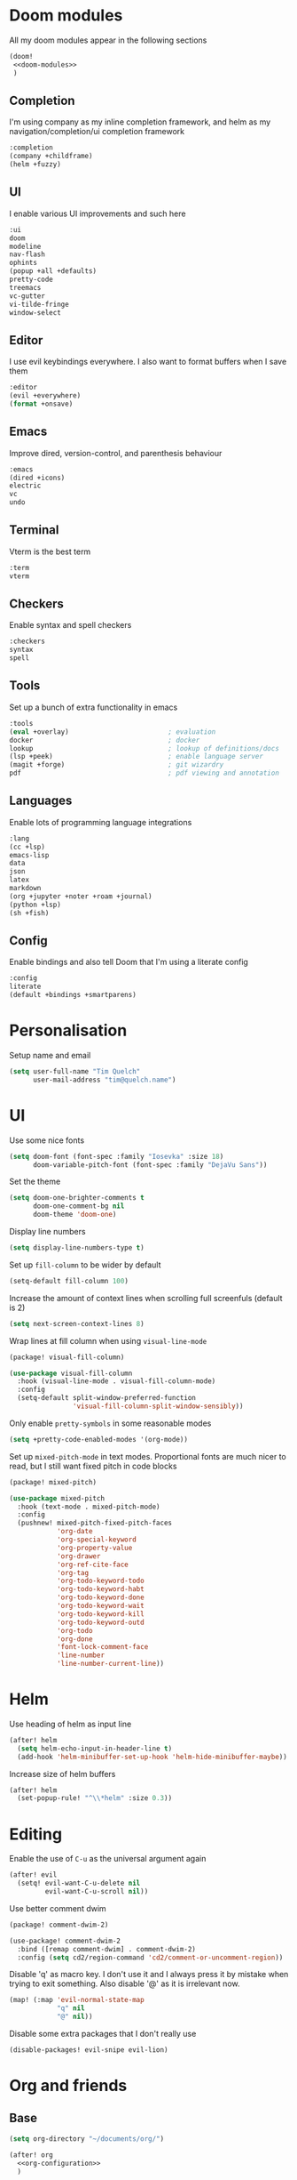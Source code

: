 #+property: header-args :results silent :tangle config.el :noweb yes

* Doom modules
:PROPERTIES:
:header-args: :tangle no :results silent :noweb-ref doom-modules
:END:

All my doom modules appear in the following sections
#+begin_src emacs-lisp :tangle init.el :noweb yes :noweb-ref no
(doom!
 <<doom-modules>>
 )
#+end_src

** Completion
I'm using company as my inline completion framework, and helm as my navigation/completion/ui completion framework
#+begin_src emacs-lisp
:completion
(company +childframe)
(helm +fuzzy)
#+end_src

** UI
I enable various UI improvements and such here
#+begin_src emacs-lisp
:ui
doom
modeline
nav-flash
ophints
(popup +all +defaults)
pretty-code
treemacs
vc-gutter
vi-tilde-fringe
window-select
#+end_src

** Editor
I use evil keybindings everywhere. I also want to format buffers when I save them
#+begin_src emacs-lisp
:editor
(evil +everywhere)
(format +onsave)
#+end_src

** Emacs
Improve dired, version-control, and parenthesis behaviour
#+begin_src emacs-lisp
:emacs
(dired +icons)
electric
vc
undo
#+end_src

** Terminal
Vterm is the best term
#+begin_src emacs-lisp
:term
vterm
#+end_src

** Checkers
Enable syntax and spell checkers
#+begin_src emacs-lisp
:checkers
syntax
spell
#+end_src

** Tools
Set up a bunch of extra functionality in emacs
#+begin_src emacs-lisp
:tools
(eval +overlay)                         ; evaluation
docker                                  ; docker
lookup                                  ; lookup of definitions/docs
(lsp +peek)                             ; enable language server
(magit +forge)                          ; git wizardry
pdf                                     ; pdf viewing and annotation
#+end_src

** Languages
Enable lots of programming language integrations
#+begin_src emacs-lisp
:lang
(cc +lsp)
emacs-lisp
data
json
latex
markdown
(org +jupyter +noter +roam +journal)
(python +lsp)
(sh +fish)
#+end_src

** Config
Enable bindings and also tell Doom that I'm using a literate config
#+begin_src emacs-lisp
:config
literate
(default +bindings +smartparens)
#+end_src
* Personalisation
Setup name and email
#+begin_src emacs-lisp
(setq user-full-name "Tim Quelch"
      user-mail-address "tim@quelch.name")
#+end_src

* UI
Use some nice fonts
#+begin_src emacs-lisp
(setq doom-font (font-spec :family "Iosevka" :size 18)
      doom-variable-pitch-font (font-spec :family "DejaVu Sans"))
#+end_src

Set the theme
#+begin_src emacs-lisp
(setq doom-one-brighter-comments t
      doom-one-comment-bg nil
      doom-theme 'doom-one)
#+end_src

Display line numbers
#+begin_src emacs-lisp
(setq display-line-numbers-type t)
#+end_src

Set up ~fill-column~ to be wider by default
#+begin_src emacs-lisp
(setq-default fill-column 100)
#+end_src

Increase the amount of context lines when scrolling full screenfuls (default is 2)
#+begin_src emacs-lisp
(setq next-screen-context-lines 8)
#+end_src

Wrap lines at fill column when using ~visual-line-mode~
#+begin_src emacs-lisp :tangle packages.el
(package! visual-fill-column)
#+end_src
#+begin_src emacs-lisp
(use-package visual-fill-column
  :hook (visual-line-mode . visual-fill-column-mode)
  :config
  (setq-default split-window-preferred-function
                'visual-fill-column-split-window-sensibly))
#+end_src

Only enable ~pretty-symbols~ in some reasonable modes
#+begin_src emacs-lisp
(setq +pretty-code-enabled-modes '(org-mode))
#+end_src

Set up ~mixed-pitch-mode~ in text modes. Proportional fonts are much nicer to read, but I still want fixed pitch in code blocks
#+begin_src emacs-lisp :tangle packages.el
(package! mixed-pitch)
#+end_src
#+begin_src emacs-lisp
(use-package mixed-pitch
  :hook (text-mode . mixed-pitch-mode)
  :config
  (pushnew! mixed-pitch-fixed-pitch-faces
            'org-date
            'org-special-keyword
            'org-property-value
            'org-drawer
            'org-ref-cite-face
            'org-tag
            'org-todo-keyword-todo
            'org-todo-keyword-habt
            'org-todo-keyword-done
            'org-todo-keyword-wait
            'org-todo-keyword-kill
            'org-todo-keyword-outd
            'org-todo
            'org-done
            'font-lock-comment-face
            'line-number
            'line-number-current-line))
#+end_src

* Helm
Use heading of helm as input line
#+begin_src emacs-lisp
(after! helm
  (setq helm-echo-input-in-header-line t)
  (add-hook 'helm-minibuffer-set-up-hook 'helm-hide-minibuffer-maybe))
#+end_src

Increase size of helm buffers
#+begin_src emacs-lisp
(after! helm
  (set-popup-rule! "^\\*helm" :size 0.3))
#+end_src

* Editing
Enable the use of =C-u= as the universal argument again
#+begin_src emacs-lisp
(after! evil
  (setq! evil-want-C-u-delete nil
         evil-want-C-u-scroll nil))
#+end_src

Use better comment dwim
#+begin_src emacs-lisp :tangle packages.el
(package! comment-dwim-2)
#+end_src
#+begin_src emacs-lisp
(use-package! comment-dwim-2
  :bind ([remap comment-dwim] . comment-dwim-2)
  :config (setq cd2/region-command 'cd2/comment-or-uncomment-region))
#+end_src

Disable 'q' as macro key. I don't use it and I always press it by mistake when trying to exit something. Also disable '@' as it is irrelevant now.
#+begin_src emacs-lisp
(map! (:map 'evil-normal-state-map
            "q" nil
            "@" nil))
#+end_src

Disable some extra packages that I don't really use
#+begin_src emacs-lisp :tangle packages.el
(disable-packages! evil-snipe evil-lion)
#+end_src
* Org and friends
** Base
#+begin_src emacs-lisp
(setq org-directory "~/documents/org/")
#+end_src

#+begin_src emacs-lisp
(after! org
  <<org-configuration>>
  )
#+end_src

Setting up ~TODO~ states. ~WAITING~ and ~CANCELLED~ require messages when entering these states. I'm trying not to use the ~EMAIL~ state, but keeping it here for archive purposes.
#+begin_src emacs-lisp  :tangle no :noweb-ref org-configuration
(setq org-todo-keywords '((sequence "TODO(t)" "NEXT(n)" "WAITING(w@/!)" "|" "DONE(d)")
                          (sequence "EMAIL(e)" "|" "SENT(s)")
                          (sequence "|" "CANCELLED(c@/!)")
                          (sequence "|" "MOVED(m)")))
#+end_src

Ensure that sub-tasks must be completed before the parent task can be marked done
#+begin_src emacs-lisp :tangle no :noweb-ref org-configuration
(setq org-enforce-todo-dependencies t)
#+end_src

Log the time when tasks are completed
#+begin_src emacs-lisp :tangle no :noweb-ref org-configuration
(setq org-log-done 'time)
#+end_src

Setup refile targets. Targets include the current file and all agenda files (files in the org directory) up to 9 levels deep in the hierarchy. Only in-progress tasks are allowed as refile targets
#+begin_src emacs-lisp :tangle no :noweb-ref org-configuration
(setq org-refile-allow-creating-parent-nodes 'confirm)
(setq org-refile-targets '((nil :maxlevel . 9)
                           (org-agenda-files :maxlevel . 9)))

(defun tq/verify-refile-target ()
  "Exclude done todo states from refile targets"
  (not (member (nth 2 (org-heading-components)) org-done-keywords)))
(setq org-refile-target-verify-function 'tq/verify-refile-target)
#+end_src

Use the outline path as the refile target. This can be completed in steps to work well with helm etc.
#+begin_src emacs-lisp :tangle no :noweb-ref org-configuration
(setq org-refile-use-outline-path t)
(setq org-outline-path-complete-in-steps nil)
#+end_src

Don't log when changing state with shift-arrows
#+begin_src emacs-lisp :tangle no :noweb-ref org-configuration
(setq org-treat-S-cursor-todo-selection-as-state-change nil)
#+end_src

Log state changes into drawers rather than under the items itself. This is also important for habits
#+begin_src emacs-lisp :tangle no :noweb-ref org-configuration
(setq org-log-into-drawer t)
#+end_src

Pressing return over links will follow the link
#+begin_src emacs-lisp :tangle no :noweb-ref org-configuration
(setq org-return-follows-link t)
#+end_src

Archive to subdirectory and use datetree
#+begin_src emacs-lisp
(after! org-archive
  (setq org-archive-location "archive/%s_archive::datetree/"))
#+end_src

Highlight LaTeX within ~org~
#+begin_src emacs-lisp :tangle no :noweb-ref org-configuration
(setq org-highlight-latex-and-related '(native script entities))
#+end_src

Ensure that latex snippets and images are displayed when files are first opened
#+begin_src emacs-lisp :tangle no :noweb-ref org-configuration
(setq org-startup-with-latex-preview t
      org-startup-with-inline-images t)
#+end_src

Enable the use of org-ids for links to headlines. ~org-id-track-globally~ is on by default in doom, however this only updates the org id file when emacs exits, so IDK if it will work very well for me using a daemoned emacs.
#+begin_src emacs-lisp :tangle no :noweb-ref org-configuration
(setq org-id-link-to-org-use-id 'create-if-interactive)
#+end_src

Remove empty clock lines, they achieve nothing.
#+begin_src emacs-lisp
(after! org-clock
  (setq org-clock-out-remove-zero-time-clocks t))
#+end_src

Fix org return bindings to default. I don't like the doom bindings
#+begin_src emacs-lisp :tangle no :noweb-ref org-configuration
(map! :map (org-mode-map evil-org-mode-map)
      :ni [C-return] #'org-insert-heading-respect-content
      :ni [C-S-return] #'org-insert-todo-heading-respect-content
      :ni [M-return] #'org-meta-return
      :ni [M-S-return] #'org-insert-todo-heading
      :ni [C-M-return] #'org-insert-subheading
      :ni [C-M-S-return] #'org-insert-todo-subheading)
#+end_src

Disable some of the extra things that Doom enables
#+begin_src emacs-lisp :tangle packages.el
(disable-packages! org-superstar)
#+end_src

** Agenda

I use ~org-super-agenda~ to group tasks in agenda
#+begin_src emacs-lisp emacs-lisp :tangle packages.el
(package! org-super-agenda)
#+end_src
#+begin_src emacs-lisp
(use-package! org-super-agenda
  :hook (org-agenda-mode . org-super-agenda-mode))

(after! (org-agenda org-super-agenda)
  (setq! org-super-agenda-header-map (make-sparse-keymap)))
#+end_src

Map agenda to a more convenient binding
#+begin_src emacs-lisp
(map! :leader "a" #'org-agenda)
#+end_src

Next I want to configure the agenda behaviour
#+begin_src emacs-lisp
(after! org-agenda
  <<org-agenda-configuration>>
  <<org-agenda-filters>>
  <<org-agenda-views>>
  )
#+end_src

When opening an item from the agenda, ensure the whole tree (parents and siblings) is visible
#+begin_src emacs-lisp :tangle no :noweb-ref org-agenda-configuration
(add-hook 'org-agenda-after-show-hook 'org-reveal)
#+end_src

Don't dim blocked tasks (i.e. projects)
#+begin_src emacs-lisp :tangle no :noweb-ref org-agenda-configuration
(setq org-agenda-dim-blocked-tasks nil)
#+end_src

Remove the 'category' header from the agenda. Because I only really use one main agenda file, this was the same for all the values in the agenda. Removing it gives me some more horizontal space in the agenda view.
#+begin_src emacs-lisp :tangle no :noweb-ref org-agenda-configuration
(setq org-agenda-prefix-format '((agenda . " %i %?-12t% s")
                                 (todo . " %i ")
                                 (tags . " %i ")
                                 (search . " %i ")))
#+end_src

I also remap movement keys to move between agenda items rather than between lines, as this is what you want to do the vast majority of the time.
#+begin_src emacs-lisp :tangle no :noweb-ref org-agenda-configuration
(map! :map org-agenda-mode-map
      [remap org-agenda-next-line] #'org-agenda-next-item
      [remap org-agenda-previous-line] #'org-agenda-previous-item)
#+end_src

Set up some other useful bindings
#+begin_src emacs-lisp :tangle no :noweb-ref org-agenda-configuration
(map! :map org-agenda-mode-map
      :m "w" #'org-save-all-org-buffers
      :m "f" #'org-agenda-follow-mode)
#+end_src

Enable habits
#+begin_src emacs-lisp :tangle no :noweb-ref org-agenda-configuration
(add-to-list 'org-modules 'org-habit)
#+end_src

*** Agenda views
:PROPERTIES:
:header-args: :noweb-ref org-agenda-views :tangle no
:END:

Setup the groups that appear in the agenda views.

#+begin_src emacs-lisp
(setq org-super-agenda-groups
      '((:name "Waiting"
         :todo "WAITING"
         :order 103)
        (:name "Emails"
         :tag "email"
         :order 3)
        (:name "Housework"
         :tag "home"
         :order 100)
        (:name "To read"
         :tag "toread"
         :order 4)
        (:name "Work"
         :tag "work"
         :order 5)
        (:name "Habits"
         :habit t
         :order 101)
        (:name "Configuration"
         :tag "config"
         :order 102)))
#+end_src

I want to see emails high up, because usually they are pretty quick to do. Housework and habits I don't want to see until lower in the agenda, because they are usually low priority. Configuration to do in emacs or my OS is incredibly low priority so I want to see that last.

Any items that do not fall in one of these filter categories goes in an automatic 'Other Items' section which has an order of 99 (so will appear before anything with an order >99)

Below I'm setting up my main agenda view as well as a projects view
#+begin_src emacs-lisp :noweb yes
(setq org-agenda-custom-commands
      '(("j" "Super agenda" (
                             <<agenda-custom-commands>>
                             ))
        ("p" "Projects" (
                         <<agenda-projects-custom-commands>>
                         ))))
#+end_src

**** Super agenda
:PROPERTIES:
:header-args: :noweb-ref agenda-custom-commands :tangle no :results silent
:END:
The first view is today's agenda, for tasks scheduled today (or in the past) or with deadlines coming up. I include at schedule at the top
#+begin_src emacs-lisp
(agenda "" ((org-super-agenda-groups
             (cons '(:name "Schedule" :time-grid t) org-super-agenda-groups))
            (org-agenda-span 'day)
            (org-agenda-start-day)))
#+end_src

The next section is the Inbox. These are items that I have captured quickly and need to be refiled into my main agenda file.
#+begin_src emacs-lisp
(tags "inbox"
      ((org-agenda-overriding-header "Inbox")
       (orgs-tag-match-list-sublevels nil)))
#+end_src

This section shows projects which are stuck. I define projects as todo items with sub todo items. A stuck project is a project where none of the sub-todos has a NEXT keyword. These are projects where I don't have a task to go onto next. I want to see these because I need to go into these projects and evaluate what tasks I can begin next
#+begin_src emacs-lisp
(todo "" ((org-agenda-overriding-header "Stuck projects")
          (org-agenda-skip-function 'tq/skip-all-but-stuck-projects)))

#+end_src

This section shows tasks and projects which are available to be completed (e.g. they are standalone tasks or sub-tasks with a NEXT keyword) but are unscheduled. I want to see these because I need to schedule them to complete sometime.
#+begin_src emacs-lisp
(todo "" ((org-agenda-overriding-header "Unscheduled available todos")
          (org-agenda-skip-function 'tq/skip-all-but-available-unscheduled-todos)))
#+end_src

**** Projects view
:PROPERTIES:
:header-args: :noweb-ref agenda-projects-custom-commands :tangle no :results silent
:END:
The project view is for viewing all of my current projects (including subprojects for now)
#+begin_src emacs-lisp
(todo "" ((org-agenda-skip-function #'tq/skip-all-but-projects)))
#+end_src

*** Agenda filters
:PROPERTIES:
:header-args: :noweb-ref org-agenda-filters :tangle no :results silent
:END:

Functions that I use to filter the agenda
#+begin_src emacs-lisp
(defun tq/is-todo-p ()
  (member (nth 2 (org-heading-components)) org-todo-keywords-1))

(defun tq/has-subtodo-p ()
  (save-restriction
    (widen)
    (let ((has-subtodo)
          (subtree-end (save-excursion (org-end-of-subtree t))))
      (save-excursion
        (forward-line 1)
        (while (and (not has-subtodo)
                    (< (point) subtree-end)
                    (re-search-forward org-heading-regexp subtree-end t))
          (when (tq/is-todo-p)
            (setq has-subtodo t))))
      has-subtodo)))

(defun tq/is-project-p ()
  "Is a project. i.e. A todo (with a todo keyword) that has at least one subtodo (with a todo keyword)"
  (and (tq/is-todo-p) (tq/has-subtodo-p)))

(defun tq/is-task-p ()
  "Is a task. i.e. A todo (with a todo keyword) that has no subtodos (with a todo keyword)"
  (and (tq/is-todo-p) (not (tq/has-subtodo-p))))

(defun tq/is-subtodo-p ()
  "Is todo (either a task or a project) that is part of a project"
  (save-restriction
    (widen)
    (let ((is-subtodo)
          (is-a-todo (tq/is-todo-p)))
      (when is-a-todo
        (save-excursion
          (while (and (not is-subtodo)
                      (org-up-heading-safe))
            (when (tq/is-todo-p)
              (setq is-subtodo t)))))
      (and is-a-todo is-subtodo))))

(defun tq/is-subproject-p ()
  "Is task that is part of a project"
  (and (tq/is-subtodo-p) (tq/is-project-p)))

(defun tq/is-subtask-p ()
  "Is task that is part of a project"
  (and (tq/is-subtodo-p) (tq/is-task-p)))

(defun tq/is-standalone-project-p ()
  "Is project that is not part of a project"
  (and (not (tq/is-subtodo-p)) (tq/is-project-p)))

(defun tq/is-standalone-task-p ()
  "Is task that is not part of a project"
  (and (not (tq/is-subtodo-p)) (tq/is-task-p)))

(defvar tq/next-todo-keyword "NEXT"
  "The todo keyword indicating the next task in a project. Any project without at least one subtask with this keyword is considered stuck")

(defun tq/is-stuck-project-p ()
  "Is a project that is stuck"
  (when (tq/is-project-p)
    (let ((subtree-end (save-excursion (org-end-of-subtree t)))
          (next-regexp (concat org-outline-regexp-bol tq/next-todo-keyword " ")))
      (forward-line 1)
      (not (re-search-forward next-regexp subtree-end t)))))

(defun tq/skip-all-but-stuck-projects ()
  "Skip trees that are not stuck projects"
  (save-restriction
    (widen)
    (unless (tq/is-stuck-project-p)
      (save-excursion (or (outline-next-heading) (point-max))))))

(defun tq/skip-all-but-available-unscheduled-todos ()
  "Skip todos that are unavailable or available but already scheduled. Available todos are standalone tasks or NEXT tasks"
  (save-restriction
    (widen)
    (unless (and (or (tq/is-standalone-task-p)
                     (string-equal (org-get-todo-state) tq/next-todo-keyword))
                 (not (org-get-scheduled-time nil)))
      (save-excursion (or (outline-next-heading) (point-max))))))

(defun tq/skip-all-but-projects ()
  "Skip trees that are not projects"
  (save-restriction
    (widen)
    (unless (tq/is-project-p)
      (save-excursion (or (outline-next-heading) (point-max))))))
#+end_src
** Capture
Bind capture to something more convenient
#+begin_src emacs-lisp
(map! :leader "j" #'org-capture)
#+end_src

Configure my capture templates.
#+begin_src emacs-lisp
(after! org-capture
  (setq org-default-notes-file (expand-file-name "inbox.org" org-directory))

  (setq org-capture-templates
        '(("t" "todo" entry (file org-default-notes-file)
           "* TODO %?\n%U\n" :clock-in t :clock-resume t)
          ("n" "note" entry (function (lambda ()
                                        (org-journal-new-entry t)
                                        (while (org-up-heading-safe))))
           "* %(format-time-string org-journal-time-format)%?\n%i")
          ("a" "appointment" entry (file org-default-notes-file)
           "* %?\n%U\n" :clock-in t :clock-resume t))))
#+end_src
** Referencing

Define my default bibliography file (generated and maintained by Zotero/BBL)
#+begin_src emacs-lisp
(defvar tq/bibliography-file "~/documents/library.bib")
#+end_src

I'm using ~org-ref~ to manage citations within org-mode. This might soon be replaced by native citation support though :o
#+begin_src emacs-lisp :tangle packages.el
(package! org-ref)
#+end_src
#+begin_src emacs-lisp
(use-package! org-ref
  :after org
  :defer-incrementally t
  :init
  (setq! org-ref-default-bibliography (list tq/bibliography-file)
         org-ref-default-citation-link "autocite"))
#+end_src

Use ~helm-bibtex~ as the main way of dealing with bibliographies
#+begin_src emacs-lisp :tangle packages.el
(package! helm-bibtex)
#+end_src
#+begin_src emacs-lisp
(use-package! helm-bibtex
  :after org-ref
  :config
  (setq! bibtex-completion-pdf-field "file"
         helm-bibtex-full-frame nil))
#+end_src

** Exporting
#+begin_src emacs-lisp
(use-package ox-extra
  :after org
  :config
  (ox-extras-activate '(ignore-headlines)))
#+end_src

#+begin_src emacs-lisp
(use-package ox-latex
  :after org
  :config
  (add-to-list 'org-latex-classes '("a4article"
                                    "\\documentclass[11pt,a4paper]{article}"
                                    ("\\section{%s}" . "\\section*{%s}")
                                    ("\\subsection{%s}" . "\\subsection*{%s}")
                                    ("\\subsubsection{%s}" . "\\subsubsection*{%s}")
                                    ("\\paragraph{%s}" . "\\paragraph*{%s}")
                                    ("\\subparagraph{%s}" . "\\subparagraph*{%s}")))
  (setq org-latex-default-class "a4article")
  (setq org-latex-packages-alist '(("titletoc, title" "appendix" nil) ; Setup appendices
                                   ("margin=25mm" "geometry")         ; Setup margins
                                   ("" "tocbibind" nil)  ; Put bibliography in TOC
                                   ("" "pdflscape" nil)  ; Allow landscape pages
                                   ("" "pdfpages" nil)   ; Allow inclusion of pdfs
                                   ("" "svg" nil)        ; Allow SVG images (req. inkscape?)
                                   ("" "subcaption" nil) ; Allow subcaptions
                                   ("" "listings" nil)   ; Source code listings
                                   ("" "color" nil)      ; Color in source code listings
                                   ("binary-units" "siunitx" t)))     ; SI units

  (setq org-latex-default-packages-alist (remove '("" "hyperref" nil) org-latex-default-packages-alist))
  (add-to-list 'org-latex-default-packages-alist '("hidelinks" "hyperref" nil))
  (add-to-list 'org-latex-default-packages-alist "\\PassOptionsToPackage{hyphens}{url}")

  (setq org-latex-pdf-process (->> org-latex-pdf-process
                                   (--map (->> it
                                               (s-chop-suffix "%f")
                                               (s-append "-shell-escape %f")))))

  (setq org-latex-listings t)                                         ; Turn on source code inclusion
  (setq org-latex-listings-options '(("basicstyle" "\\linespread{0.85}\\ttfamily")
                                     ("numbers" "left")
                                     ("numberstyle" "\\tiny")
                                     ("frame" "tb")
                                     ("tabsize" "4")
                                     ("columns" "fixed")
                                     ("showstringspaces" "false")
                                     ("showtabs" "false")
                                     ("keepspaces" "true")
                                     ("commentstyle" "\\color{red}")
                                     ("keywordstyle" "\\color{blue}")
                                     ("breaklines" "true"))))
#+end_src
** Notetaking
*** Roam
Setup ~org-roam~, ~org-roam-bibtex~, and ~org-roam-server~ to track source
#+begin_src emacs-lisp :tangle packages.el
(package! org-roam :recipe (:host github :repo "org-roam/org-roam"))
(package! org-roam-bibtex :recipe (:host github :repo "org-roam/org-roam-bibtex"))
(package! org-roam-server :recipe (:host github :repo "org-roam/org-roam-server"))
(unpin! org-roam org-roam-bibtex org-roam-server)
#+end_src

Set directory for my ~org-roam~ notes
#+begin_src emacs-lisp
(setq org-roam-directory (concat (file-name-as-directory org-directory) "notes"))
#+end_src

Set up more useful keybindings to use and access ~org-roam~
#+begin_src emacs-lisp
(map! :leader
      :prefix "n"
      "f" #'org-roam-find-file
      :map org-roam-mode-map
      "i" #'org-roam-insert
      "g" #'org-roam-graph
      "r" #'org-roam)
#+end_src

Do remaining configuration after ~org-roam~ is loaded
#+begin_src emacs-lisp
(after! org-roam
  <<org-roam-config>>
  )
#+end_src

Put the database in the doom cache directory, rather than stored with the notes
#+begin_src emacs-lisp :tangle no :noweb-ref org-roam-config
(setq org-roam-db-location (concat doom-cache-dir "org-roam.db"))
#+end_src

Turn back on verbosity. I like the messages
#+begin_src emacs-lisp :tangle no :noweb-ref org-roam-config
(setq org-roam-verbose t)
#+end_src

Set up capture template
#+begin_src emacs-lisp :tangle no :noweb-ref org-roam-config
(setq org-roam-capture-templates
      '(("d" "default" plain (function org-roam-capture--get-point)
         "%?"
         :file-name "%<%Y%m%d%H%M%S>-${slug}"
         :head "#+title: ${title}\n\n\n* TODO Write about '${title}'"
         :unnarrowed t
         :immediate-finish t)))
#+end_src

Ensure tags come from both the directory and the ~roam_tag~ file property. The default is just the property
#+begin_src emacs-lisp :tangle no :noweb-ref org-roam-config
(setq org-roam-tag-sources '(prop all-directories))
#+end_src

Exclude daily notes from the graph
#+begin_src emacs-lisp :tangle no :noweb-ref org-roam-config
(setq org-roam-graph-exclude-matcher '("daily/"))
#+end_src

Set up an agenda view for nearby notes
#+begin_src emacs-lisp
(defun tq/org-agenda-nearby-notes (&optional distance)
  (interactive "P")
  (let ((org-agenda-files (org-roam-db--links-with-max-distance
                           buffer-file-name (or distance 3)))
        (org-agenda-custom-commands '(("e" "" ((alltodo ""))))))
    (org-agenda nil "e")))

(map! :leader :prefix "n" :desc "Agenda nearby" "a" #'tq/org-agenda-nearby-notes)
#+end_src

Set up a graph view where citation links are excluded
#+begin_src emacs-lisp
(defun tq/org-roam-graph-without-cites (&optional arg)
  (interactive "P")
  (let ((org-roam-graph-exclude-matcher (cons "lit/" org-roam-graph-exclude-matcher)))
    (org-roam-graph-show arg)))

(map! :leader :prefix "n" "G" #'tq/org-roam-graph-without-cites)
#+end_src
*** Journal
I want to use ~org-journal~ as the way to capture and navigate my daily and fleeting notes
#+begin_src emacs-lisp
(after! org-journal
  <<org-journal-configuration>>
  )
#+end_src

Set the journal directory to be inside my roam directory
#+begin_src emacs-lisp :tangle no :noweb-ref org-journal-configuration
(setq org-journal-dir (expand-file-name "daily/" org-roam-directory))
#+end_src

I want to use a weekly journal file. This should make weekly reviews somewhat easier and will result in fewer overall files
#+begin_src emacs-lisp :tangle no :noweb-ref org-journal-configuration
(setq org-journal-file-type 'weekly)
#+end_src

Setup file header. This will likely put the date on the first one that I actually create the entry, and not only Monday. This is ok though.
#+begin_src emacs-lisp :tangle no :noweb-ref org-journal-configuration
(setq org-journal-file-header "#+title: Weekly journal for %F")
#+end_src

Set file format to use a .org extension. No idea why this isn't the default
#+begin_src emacs-lisp :tangle no :noweb-ref org-journal-configuration
(setq org-journal-file-format "%Y-%m-%d.org")
#+end_src

Don't carryover any items
#+begin_src emacs-lisp :tangle no :noweb-ref org-journal-configuration
(setq org-journal-carryover-items nil)
#+end_src

Add more convenient mappings for journal access
#+begin_src emacs-lisp
(map! :leader :prefix "n"
      :desc "Journal entry"   "n" #'org-journal-new-entry
      :desc "Today's journal" "t" (cmd!! #'org-journal-new-entry t))
#+end_src

#+begin_src emacs-lisp
(defun tq/refile-to-inbox ()
  (interactive)
  (let ((id (org-id-get-create)))
    (org-refile 3 nil (list org-default-notes-file org-default-notes-file nil nil))
    (org-edit-headline (concat "[[id:" id "][HERE]] " (nth 4 (org-heading-components))))
    (let ((new-id (org-id-get-create t)))
      (save-window-excursion
        (org-id-goto id)
        (org-set-property "ORIGIN" (concat "[[id:" new-id "]]")))))
  (let ((org-enforce-todo-dependencies nil))
   (org-map-entries (lambda () (org-todo "MOVED")) nil 'tree)))
#+end_src

*** Bibtex
Enable ~org-roam-bibtex~ and setup capture template
#+begin_src emacs-lisp
(use-package org-roam-bibtex
  :commands (org-roam-bibtex-insert-non-ref org-roam-bibtex-find-non-ref)
  :hook (org-roam-mode . org-roam-bibtex-mode)
  :config
  (setq orb-templates
        `(("r" "ref" plain
           (function org-roam-capture--get-point)
           ""
           :file-name ,(concat (file-name-as-directory "lit") "%<%Y%m%d%H%M%S>-${slug}")
           :head "#+title: Notes on: ${title}\n#+roam_key: ${ref}\n"
           :unnarrowed t
           :immediate-finish t))))
#+end_src

Enable ~org-server~
#+begin_src emacs-lisp
(use-package org-roam-server
  :hook (org-roam-mode . org-roam-server-mode))
#+end_src

*** Noter
I don't like the configuration in Doom's ~org-noter~ module so I do it myself
#+begin_src emacs-lisp :tangle packages.el
(package! org-noter)
#+end_src
#+begin_src emacs-lisp
(use-package org-noter
  :defer t
  :config
  (map! :map org-noter-doc-mode-map
        :leader :n "i" #'org-noter-insert-note))
#+end_src

Disable ~org-pdftools~ because it breaks ~org-noter~ in ~nov~ mode
#+begin_src emacs-lisp :tangle packages.el
(disable-packages! org-pdftools)
#+end_src
** Babel
I'm mostly happy with doom's configuration for jupyter
#+begin_src emacs-lisp
(after! jupyter
  (setq org-babel-default-header-args:jupyter-python
        '((:session . "py")
          (:kernel . "python3")
          (:async . "no"))))
#+end_src

* Documents
Use ~nov.el~ for reading ebooks
#+begin_src emacs-lisp :tangle packages.el
(package! nov)
#+end_src
#+begin_src emacs-lisp
(use-package nov
  :mode ("\\.epub\\'" . nov-mode))
#+end_src
* Email
I don't like the inbuilt ~notmuch~ Doom module, so I'm effectively implementing it myself
#+begin_src emacs-lisp :tangle packages.el
(package! notmuch)
#+end_src
#+begin_src emacs-lisp
(use-package! notmuch
  :defer t
  :commands (notmuch notmuch-mua-new-mail)
  :init
  <<notmuch-init>>
  :config
  <<notmuch-config>>
  )
#+end_src

Ensure that linking to ~notmuch~ emails is enabled in ~org~
#+begin_src emacs-lisp :tangle no :noweb-ref notmuch-init
(after! org
  (add-to-list 'org-modules 'ol-notmuch))
#+end_src

Add a nice keymap for accessing email
#+begin_src emacs-lisp :tangle no :noweb-ref notmuch-init
(map! :leader
      (:prefix-map ("e" . "email")
       :desc "Browse"        "e" #'notmuch
       :desc "New email"     "n" #'notmuch-mua-new-mail
       :desc "Search"        "s" #'helm-notmuch))
#+end_src

Enable the completion backend in message mode so that email addresses are auto-completed
#+begin_src emacs-lisp :tangle no :noweb-ref notmuch-config
(set-company-backend! 'notmuch-message-mode
  '(notmuch-company :with company-ispell company-yasnippet))
#+end_src

Ensure that notmuch buffers are treated as real buffers
#+begin_src emacs-lisp :tangle no :noweb-ref notmuch-config
(defun tq/notmuch-buffer-p (buffer)
  (string-match-p "^\\*" (buffer-name buffer)))

(add-to-list 'doom-real-buffer-functions #'tq/notmuch-buffer-p)
#+end_src

Hide the notmuch logo
#+begin_src emacs-lisp :tangle no :noweb-ref notmuch-config
(setq notmuch-show-logo nil)
#+end_src

Hide headers by default
#+begin_src emacs-lisp :tangle no :noweb-ref notmuch-config
(setq notmuch-message-headers-visible nil)
#+end_src

Kill message buffers when sent
#+begin_src emacs-lisp :tangle no :noweb-ref notmuch-config
(setq message-kill-buffer-on-exit t)
#+end_src

Send mail with ~sendmail~
#+begin_src emacs-lisp :tangle no :noweb-ref notmuch-config
(setq message-send-mail-function 'message-send-mail-with-sendmail)
(setq send-mail-function 'sendmail-send-it)
#+end_src

Sort by new
#+begin_src emacs-lisp :tangle no :noweb-ref notmuch-config
(setq notmuch-search-oldest-first nil)
#+end_src

Fix width of columns in search results
#+begin_src emacs-lisp :tangle no :noweb-ref notmuch-config
(setq notmuch-search-result-format
      '(("date" . "%12s ")
        ("count" . "%-7s ")
        ("authors" . "%-30s ")
        ("subject" . "%-72s ")
        ("tags" . "(%s)")))
#+end_src

Make unread emails specially
#+begin_src emacs-lisp :tangle no :noweb-ref notmuch-config
(setq notmuch-tag-formats
      '(("unread" (propertize tag 'face 'notmuch-tag-unread))))
#+end_src

Set up the sections in the main hellow window
#+begin_src emacs-lisp :tangle no :noweb-ref notmuch-config
(setq notmuch-hello-sections
      '(notmuch-hello-insert-header
        notmuch-hello-insert-saved-searches
        notmuch-hello-insert-recent-searches
        notmuch-hello-insert-alltags))
#+end_src

Setup saved searches. I remove the unread search because it is irrelevant for me (and broken)
#+begin_src emacs-lisp :tangle no :noweb-ref notmuch-config
(setq notmuch-saved-searches
      '((:name "inbox"   :query "tag:inbox not tag:trash" :key "i")
        (:name "sent"    :query "tag:sent"                :key "s")
        (:name "drafts"  :query "tag:draft"               :key "d")
        (:name "all"     :query "*"                       :key "a")))
#+end_src

Ensure that send mail goes into the correct folder.
#+begin_src emacs-lisp :tangle no :noweb-ref notmuch-config
(setq notmuch-maildir-use-notmuch-insert nil)
(setq notmuch-fcc-dirs '(("tim@tquelch.com" . "personal/Sent Items")
                         ("tim@quelch.name" . "oldpersonal/[Gmail].Sent Mail")
                         ("t.quelch@qut.edu.au" . "qutstaff/Sent Items")
                         ("timothy.quelch@connect.qut.edu.au" . "qutstudent/Sent Items")
                         ("tim.quelch@student.unimelb.edu.au" . "uom/[Gmail].Sent Mail")))
#+end_src

Ensure that sent mail is sent from the correct address. i.e. the one in the header of the message
#+begin_src emacs-lisp :tangle no :noweb-ref notmuch-config
(setq mail-envelope-from 'header
      mail-specify-envelope-from 'header
      message-sendmail-envelope-from 'header)
#+end_src

I want to use helm to choose which email to send email from. The notmuch default uses ido which I do not like. I also want to promprt for a sender whenever I create an email from scratch
#+begin_src emacs-lisp :tangle no :noweb-ref notmuch-config
(defadvice! tq/notmuch-prompt-for-sender ()
  :override #'notmuch-mua-prompt-for-sender
  (completing-read "From: " (notmuch-user-emails)))

(setq notmuch-always-prompt-for-sender t)
#+end_src

Change the viewer for HTML email to GNUS w3m. It seems to be the best, but idk
#+begin_src emacs-lisp :tangle no :noweb-ref notmuch-config
(setq mm-text-html-renderer 'gnus-w3m)
#+end_src

Allow capturing of email in ~notmuch~
#+begin_src emacs-lisp :tangle no :noweb-ref notmuch-config
(defun tq/org-capture-email ()
  (interactive)
  (let ((org-capture-templates '(("e" "email"
                                  entry (file org-default-notes-file)
                                  "* TODO Reply: %a :email:"
                                  :immediate-finish t))))
    (org-capture nil "e")))

(map! :map notmuch-show-mode-map
      :nv "C" #'tq/org-capture-email)
#+end_src

Use =org-mime= to send HTML email
#+begin_src emacs-lisp :tangle packages.el
(package! org-mime)
#+end_src
#+begin_src emacs-lisp
(use-package! org-mime
  :commands (org-mime-htmlize
             org-mime-edit-mail-in-org-mode
             org-mime-revert-to-plain-text-mail)
  :config
  (setq org-mime-library 'mml))
#+end_src

Use ~helm-notmuch~ for searching email from helm.
#+begin_src emacs-lisp :tangle packages.el
(package! helm-notmuch)
#+end_src
#+begin_src emacs-lisp
(use-package! helm-notmuch
  :commands helm-notmuch
  :after notmuch)
(map! :leader :prefix "s"
      "n" 'helm-notmuch)
#+end_src

Disable ~visual-line-mode~ s from message modes
#+begin_src emacs-lisp
(after! message
  (add-hook! 'message-mode-hook
    (visual-line-mode -1)
    (visual-fill-column-mode -1)))
#+end_src

* Languages
Some extra packages and languages that are not included by doom modules by default

** Systemd unit files
#+begin_src emacs-lisp :tangle packages.el
(package! systemd)
#+end_src
#+begin_src emacs-lisp
(use-package systemd
  :defer t)
#+end_src

** Docker compose
#+begin_src emacs-lisp :tangle packages.el
(package! docker-compose-mode)
#+end_src
#+begin_src emacs-lisp
(use-package docker-compose-mode
  :defer t)
#+end_src
